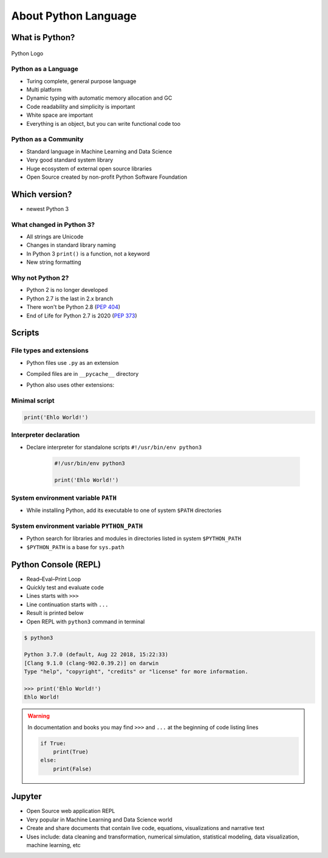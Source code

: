 *********************
About Python Language
*********************


What is Python?
===============

.. figure:: img/python-logo.png
    :scale: 75%
    :align: center

    Python Logo

Python as a Language
--------------------
* Turing complete, general purpose language
* Multi platform
* Dynamic typing with automatic memory allocation and GC
* Code readability and simplicity is important
* White space are important
* Everything is an object, but you can write functional code too

Python as a Community
---------------------
* Standard language in Machine Learning and Data Science
* Very good standard system library
* Huge ecosystem of external open source libraries
* Open Source created by non-profit Python Software Foundation


Which version?
==============
* newest Python 3

What changed in Python 3?
-------------------------
* All strings are Unicode
* Changes in standard library naming
* In Python 3 ``print()`` is a function, not a keyword
* New string formatting

Why not Python 2?
-----------------
* Python 2 is no longer developed
* Python 2.7 is the last in 2.x branch
* There won't be Python 2.8 (`PEP 404 <https://legacy.python.org/dev/peps/pep-0404/>`_)
* End of Life for Python 2.7 is 2020 (`PEP 373 <https://legacy.python.org/dev/peps/pep-0373/>`_)


Scripts
=======

File types and extensions
-------------------------
* Python files use ``.py`` as an extension
* Compiled files are in ``__pycache__`` directory
* Python also uses other extensions:

    .. csv-table:: Python file types and extensions
        :header-rows: 1
        :widths: 15, 85
        :file: data/extensions.csv

Minimal script
--------------
.. code-block:: python

    print('Ehlo World!')

Interpreter declaration
-----------------------
* Declare interpreter for standalone scripts ``#!/usr/bin/env python3``

    .. code-block:: python

        #!/usr/bin/env python3

        print('Ehlo World!')

System environment variable ``PATH``
------------------------------------
* While installing Python, add its executable to one of system ``$PATH`` directories

System environment variable ``PYTHON_PATH``
-------------------------------------------
* Python search for libraries and modules in directories listed in system ``$PYTHON_PATH``
* ``$PYTHON_PATH`` is a base for ``sys.path``


Python Console (REPL)
=====================
* Read–Eval–Print Loop
* Quickly test and evaluate code
* Lines starts with ``>>>``
* Line continuation starts with ``...``
* Result is printed below
* Open REPL with ``python3`` command in terminal

.. code-block:: console

    $ python3

    Python 3.7.0 (default, Aug 22 2018, 15:22:33)
    [Clang 9.1.0 (clang-902.0.39.2)] on darwin
    Type "help", "copyright", "credits" or "license" for more information.

    >>> print('Ehlo World!')
    Ehlo World!

.. warning:: In documentation and books you may find ``>>>`` and ``...`` at the beginning of code listing lines

    .. code-block:: python

        if True:
            print(True)
        else:
            print(False)


Jupyter
=======
* Open Source web application REPL
* Very popular in Machine Learning and Data Science world
* Create and share documents that contain live code, equations, visualizations and narrative text
* Uses include: data cleaning and transformation, numerical simulation, statistical modeling, data visualization, machine learning, etc
